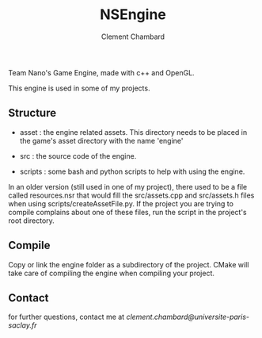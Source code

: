#+TITLE: NSEngine
#+AUTHOR: Clement Chambard

Team Nano's Game Engine, made with c++ and OpenGL.

This engine is used in some of my projects.

** Structure

- asset : the engine related assets. This directory needs to be placed in the game's asset directory with the name 'engine'

- src : the source code of the engine.

- scripts : some bash and python scripts to help with using the engine.

In an older version (still used in one of my project), there used to be a file called resources.nsr that would fill the src/assets.cpp and src/assets.h files when using scripts/createAssetFile.py.
If the project you are trying to compile complains about one of these files, run the script in the project's root directory.

** Compile

Copy or link the engine folder as a subdirectory of the project. CMake will take care of compiling the engine when compiling your project.

** Contact

for further questions, contact me at [[clement.chambard@universite-paris-saclay.fr]]
